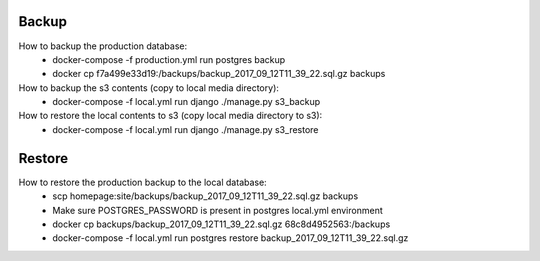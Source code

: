 Backup
======

How to backup the production database:
 * docker-compose -f production.yml run postgres backup
 * docker cp f7a499e33d19:/backups/backup_2017_09_12T11_39_22.sql.gz backups

How to backup the s3 contents (copy to local media directory):
 * docker-compose -f local.yml run django ./manage.py s3_backup

How to restore the local contents to s3 (copy local media directory to s3):
 * docker-compose -f local.yml run django ./manage.py s3_restore

Restore
=======

How to restore the production backup to the local database:
 * scp homepage:site/backups/backup_2017_09_12T11_39_22.sql.gz backups
 * Make sure POSTGRES_PASSWORD is present in postgres local.yml environment
 * docker cp backups/backup_2017_09_12T11_39_22.sql.gz 68c8d4952563:/backups
 * docker-compose -f local.yml run postgres restore backup_2017_09_12T11_39_22.sql.gz
